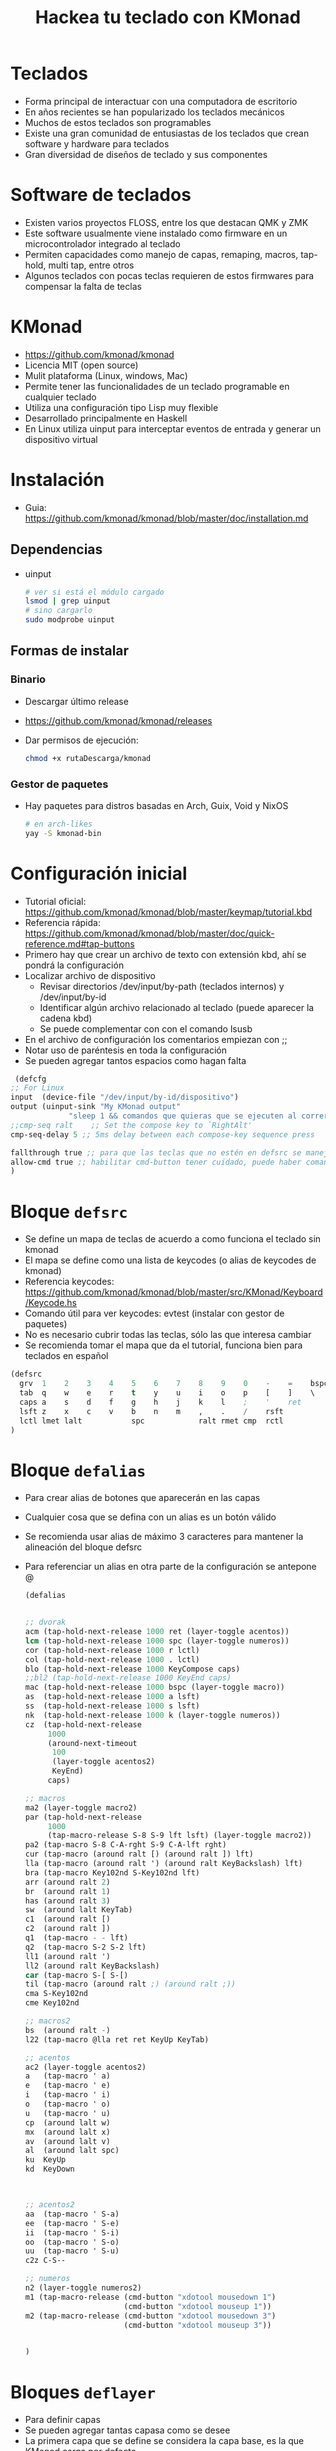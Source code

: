 #+title: Hackea tu teclado con KMonad

* Teclados
- Forma principal de interactuar con una computadora de escritorio
- En años recientes se han popularizado los teclados mecánicos 
- Muchos de estos teclados son programables
- Existe una gran comunidad de entusiastas de los teclados que crean software y hardware para teclados
- Gran diversidad de diseños de teclado y sus componentes

[[file:./mec1.jpeg]]  [[file:./mec2.jpeg]]   [[file:./mec3.jpeg]]  


* Software de teclados
- Existen varios proyectos FLOSS, entre los que destacan QMK y ZMK
- Este software usualmente viene instalado como firmware en un microcontrolador integrado al teclado
- Permiten capacidades como manejo de capas, remaping, macros, tap-hold, multi tap, entre otros
- Algunos teclados con pocas teclas requieren de estos firmwares para compensar la falta de teclas
* KMonad
- https://github.com/kmonad/kmonad
- Licencia MIT (open source)
- Mulit plataforma (Linux, windows, Mac)
- Permite tener las funcionalidades de un teclado programable en cualquier teclado
- Utiliza una configuración tipo Lisp muy flexible
- Desarrollado principalmente en Haskell
- En Linux utiliza uinput para interceptar eventos de entrada y
  generar un dispositivo virtual
* Instalación
- Guia: https://github.com/kmonad/kmonad/blob/master/doc/installation.md 
** Dependencias
- uinput
  #+begin_src bash :session *bash* :results output :exports both :tangle /tmp/test.sh
    # ver si está el módulo cargado
    lsmod | grep uinput
    # sino cargarlo
    sudo modprobe uinput
  #+end_src
** Formas de instalar
*** Binario
- Descargar último release
- https://github.com/kmonad/kmonad/releases
- Dar permisos de ejecución:
  #+begin_src bash :session *bash* :results output :exports both :tangle /tmp/test.sh
    chmod +x rutaDescarga/kmonad
  #+end_src
*** Gestor de paquetes
- Hay paquetes para distros basadas en Arch, Guix, Void y NixOS
  #+begin_src bash :session *bash* :results output :exports both :tangle /tmp/test.sh
    # en arch-likes
    yay -S kmonad-bin
  #+end_src
* Configuración inicial
- Tutorial oficial: https://github.com/kmonad/kmonad/blob/master/keymap/tutorial.kbd
- Referencia rápida: https://github.com/kmonad/kmonad/blob/master/doc/quick-reference.md#tap-buttons
- Primero hay que crear un archivo de texto con extensión kbd, ahí se
  pondrá la configuración
- Localizar archivo de dispositivo
  + Revisar directorios /dev/input/by-path (teclados internos) y /dev/input/by-id
  + Identificar algún archivo relacionado al teclado (puede aparecer la cadena kbd)
  + Se puede complementar con con el comando lsusb
- En el archivo de configuración los comentarios empiezan con ;;
- Notar uso de paréntesis en toda la configuración
- Se pueden agregar tantos espacios como hagan falta
#+begin_src emacs-lisp :session *elisp* :results output :exports both :tangle /tmp/test.sh
  (defcfg
 ;; For Linux 
 input  (device-file "/dev/input/by-id/dispositivo")
 output (uinput-sink "My KMonad output"
		      "sleep 1 && comandos que quieras que se ejecuten al correr kmonad")
 ;;cmp-seq ralt    ;; Set the compose key to `RightAlt'
 cmp-seq-delay 5 ;; 5ms delay between each compose-key sequence press

 fallthrough true ;; para que las teclas que no estén en defsrc se manejen por default
 allow-cmd true ;; habilitar cmd-button tener cuidado, puede haber comandos peligrosos
 )
#+end_src 
* Bloque =defsrc=
- Se define un mapa de teclas de acuerdo a como funciona el teclado sin kmonad
- El mapa se define como una lista de keycodes (o alias de keycodes de kmonad)
- Referencia keycodes: https://github.com/kmonad/kmonad/blob/master/src/KMonad/Keyboard/Keycode.hs 
- Comando útil para ver keycodes: evtest (instalar con gestor de paquetes)
- No es necesario cubrir todas las teclas, sólo las que interesa cambiar
- Se recomienda tomar el mapa que da el tutorial, funciona bien para teclados en español
#+begin_src emacs-lisp :session *emacs* :results output :exports both :tangle /tmp/test.sh
  (defsrc
    grv  1    2    3    4    5    6    7    8    9    0    -    =    bspc
    tab  q    w    e    r    t    y    u    i    o    p    [    ]    \
    caps a    s    d    f    g    h    j    k    l    ;    '    ret
    lsft z    x    c    v    b    n    m    ,    .    /    rsft
    lctl lmet lalt           spc            ralt rmet cmp  rctl
  )
#+end_src
  
* Bloque =defalias=
- Para crear alias de botones que aparecerán en las capas
- Cualquier cosa que se defina con un alias es un botón válido
- Se recomienda usar alias de máximo 3 caracteres para mantener la
  alineación del bloque defsrc
- Para referenciar un alias en otra parte de la configuración se
  antepone @

  #+begin_src emacs-lisp :session *elisp* :results output :exports both :tangle /tmp/test.sh
    (defalias


    ;; dvorak 
    acm (tap-hold-next-release 1000 ret (layer-toggle acentos))
    lcm (tap-hold-next-release 1000 spc (layer-toggle numeros))
    cor (tap-hold-next-release 1000 r lctl)
    col (tap-hold-next-release 1000 . lctl)
    blo (tap-hold-next-release 1000 KeyCompose caps)
    ;;bl2 (tap-hold-next-release 1000 KeyEnd caps)
    mac (tap-hold-next-release 1000 bspc (layer-toggle macro))
    as  (tap-hold-next-release 1000 a lsft)
    ss  (tap-hold-next-release 1000 s lsft)
    nk  (tap-hold-next-release 1000 k (layer-toggle numeros))
    cz  (tap-hold-next-release
         1000
         (around-next-timeout
          100
          (layer-toggle acentos2)
          KeyEnd)
         caps)

    ;; macros
    ma2 (layer-toggle macro2)
    par (tap-hold-next-release
         1000
         (tap-macro-release S-8 S-9 lft lsft) (layer-toggle macro2))
    pa2 (tap-macro S-8 C-A-rght S-9 C-A-lft rght)
    cur (tap-macro (around ralt [) (around ralt ]) lft)
    lla (tap-macro (around ralt ') (around ralt KeyBackslash) lft)
    bra (tap-macro Key102nd S-Key102nd lft)
    arr (around ralt 2)
    br  (around ralt 1)
    has (around ralt 3)
    sw  (around lalt KeyTab)
    c1  (around ralt [)
    c2  (around ralt ])
    q1  (tap-macro - - lft)
    q2  (tap-macro S-2 S-2 lft)
    ll1 (around ralt ')
    ll2 (around ralt KeyBackslash)
    car (tap-macro S-[ S-[)
    til (tap-macro (around ralt ;) (around ralt ;))
    cma S-Key102nd
    cme Key102nd

    ;; macros2
    bs  (around ralt -)
    l22 (tap-macro @lla ret ret KeyUp KeyTab)

    ;; acentos
    ac2 (layer-toggle acentos2)
    a   (tap-macro ' a)
    e   (tap-macro ' e)
    i   (tap-macro ' i)
    o   (tap-macro ' o)
    u   (tap-macro ' u)
    cp  (around lalt w)
    mx  (around lalt x)
    av  (around lalt v)
    al  (around lalt spc)
    ku  KeyUp
    kd  KeyDown



    ;; acentos2
    aa  (tap-macro ' S-a)
    ee  (tap-macro ' S-e)
    ii  (tap-macro ' S-i)
    oo  (tap-macro ' S-o)
    uu  (tap-macro ' S-u)
    c2z C-S--

    ;; numeros
    n2 (layer-toggle numeros2)
    m1 (tap-macro-release (cmd-button "xdotool mousedown 1")
                          (cmd-button "xdotool mouseup 1"))
    m2 (tap-macro-release (cmd-button "xdotool mousedown 3")
                          (cmd-button "xdotool mouseup 3"))


    )
  #+end_src
* Bloques =deflayer=
- Para definir capas
- Se pueden agregar tantas capasa como se desee
- La primera capa que se define se considera la capa base, es la que
  KMonad carga por defecto
- Las capas son esencialmente un mapeo con el bloque =defsrc=, por lo
  que debe haber una correspondencia uno a uno
- Las capas se estructuran como una pila, osea que se enciman entre si
- Puede darse el caso de varias capas encimadas a la vez
- El botón especial _ (guión bajo) establece que la capa de abajo de
  la pila maneje la techa
- El botón especial XX establece que el botón no hace nada y no se
  propaga a las capas de abajo de la pila

#+begin_src emacs-lisp :session *elisp* :results output :exports both :tangle /tmp/test.sh
(deflayer
 dvorak
 grv  1    2    3    4    5    6    7    8    9    0    /    =   bspc
 tab  -    ,    @col p    y    w    g    c    h    @nk  [    ]    \
 @blo @as  o    e    u    i    d    @cor t    n    @ss  @cz  ret
 lsft ;    q    j    l    @xw  b    m    f    v    z    rsft
 lctl lmet lalt           @acm           @mac rmet cmp  rctl
 )
#+end_src  
** Cambio de capas
- Cuatro estilos:
  + Toggle: la capa está activada mientras se mantiene presionada una tecla (hold)
  + One shot: Se presiona una tecla sin mantener (tap) que cambia la capa, el siguiente botón que se presione está en la nueva capa, tras soltar ese botón se regresa a la capa anterior
  + Temporal: cambia la capa durante un periodo de tiempo dado
  + Switch: cambia la capa base por otra

#+begin_src emacs-lisp :session *elisp* :results output :exports both :tangle /tmp/test.sh
  (defalias ket (layer-toggle capa))
  (defalias ken (layer-next next-layer))
  (defalias ked (layer-delay 500 delayed-layer))
  (defalias kes (layer-switch switch-layer))
#+end_src
    
* Botones modificadores
- Para expresar botones que son combinaciones con los modificadores ctrl, alt, meta (super) y shift,  
- Se puede usar (around modificador tecla)
- También se pueden usar botones especiales C-, A-, M-, S-
   (modificadores izquierda), RC-, RA-, RM-, RS- (modificadores derecha)

#+begin_src emacs-lisp :session *elisp* :results output :exports both :tangle /tmp/test.sh
  (defalias cz (around lctl z))
  ;; otra forma
  (defalias cz C-z)
  ;; control alt suprimir
  (defalias cas (around lctl (around lalt KeyDelete)))
  ;; otra forma
  (defalias cas C-A-KeyDelete)
#+end_src

* Macros
- Sirven para expresar una secuencia de botones como si fueran un solo bóton
- Es válido hacer referencia a otro alias (usando @)
- Hay varios estilos y variantes, revisar documentación
#+begin_src emacs-lisp :session *elisp* :results output :exports both :tangle /tmp/test.sh
  (defalias hi (tap-macro h o l a))
  ;; llaves que abren y cierran
  (defalias lla (tap-macro (around ralt ') (around ralt KeyBackslash) lft))
  ;; llaves al estilo C
  (defalias ll2 (tap-macro @lla ret ret KeyUp KeyTab)) 
#+end_src    
* Botones tap-hold
- Permiten que una tecla pueda actuar como dos botones diferentes dependiendo de si solo se presiona y suelta (tap) o se mantiene presionado (hold)
- Kmonad propone diferentes variantes, revisar la documentación
- =tap-hold-next-release= es posiblemente la versión más cómoda

#+begin_src emacs-lisp :session *elisp* :results output :exports both :tangle /tmp/test.sh
  ;; enter con tap, cambiar de capa con hold
  ;; si pasa más de un segundo en hold, no hacer nada
  (defalias mac (tap-hold-next-release 1000 ret (layer-toggle macro)))

  ;; vocal normal con tap, vacal con acento con hold
  ;; después de 200 milisegundos poner vocal con acento
  (defalias voc (tap-hold 200 a (tap-macro-release ' a)))
#+end_src  
  
* Botones multi-tap
- Permiten que una misma tecla produzca diferentes botones de acuerdo al número de veces que se presionó en un periodo de tiempo establecido
- No se puede combinar directamente con multi-tap

#+begin_src emacs-lisp :session *elisp* :results output :exports both :tangle /tmp/test.sh
  (defalias
  mt  (multi-tap 300 a 300 b 300 c 300 d e))
#+end_src  

* Around next
- Permite que la siguiente vez que se presione un botón se haga en un contexto especial, por ejemplo en otra capa (al estilo one-shot) o con un modificador activado
- Permite combinaciones más avanzadas, por ejemplo para lograr combinar un tap-hold con un multi-tap

#+begin_src emacs-lisp :session *elisp* :results output :exports both :tangle /tmp/test.sh
  ;; la siguiente vez que se presione una tecla será como si se estuviera manteniendo shift
  (defalias ns  (around-next sft))

  ;; un tap es backspace, dos taps C-z, hold cambiar capa
  (defalias cz2 (tap-hold-next-release
       1000
       (around-next-timeout
	100
	(layer-toggle acentos) ;; en la capa acentos la tecla es C-z
	backspace) ;; si pasan 100 milisegundos y no se presiona nada
       (layer-toggle macros2)))
#+end_src  
  
* Botones Command
- Para que un botón ejecute un comando arbitrario del sistema o scripts propios
- CUIDADO puede haber implicaciones de seguridad, nunca ejecutar ciegamente la configuración de alguien más

#+begin_src bash :session *elisp* :results output :exports both :tangle /tmp/test.sh
  ;; click izquierdo del ratón usando comando xdotool
  (defalias mou (cmd-button "xdotool click 1"))
#+end_src  

* Otras configuraciones
** Evitar usar root o sudo
#+begin_src emacs-lisp :session *elisp* :results output :exports both :tangle /tmp/test.sh
  sudo groupadd uinput
  sudo usermod -a -G uinput tuUsuario
  echo 'KERNEL=="uinput", MODE="0660", GROUP="uinput", OPTIONS+="static_node=uinput"' | sudo tee /etc/udev/rules.d/90-uinput.rules
  reboot # necesario
#+end_src

** Autocargar configuración al conectar teclado
- Se puede lograr mediante udev rules
- Primero obtener información del dispositivo para ver información de identificación
  #+begin_src bash :session *bash* :results output :exports both :tangle /tmp/test.sh
    udevadm  info -a -n /dev/input/by-id/dispositivo
  #+end_src
- Crear regla, tener cuidado que el comando a ejecutar se ejecute en
  un proceso a parte, sino udev lo mata después de un tiempo
- Para lo anterior se puede usar el servicio =at=, el cual hay que
  instalar y habilitar

#+begin_src bash :session *bash* :results output :exports both :tangle /tmp/test.sh
  echo 'SUBSYSTEM=="usb", ATTRS{idVendor}=="miID", ATTRS{idProduct}=="miID", ACTION=="add", RUN+="echo /ruta/kmonad /ruta/miConf.kbd | at now"' | sudo tee /etc/udev/rules.d/90-miTeclado.rules
#+end_src  
  
